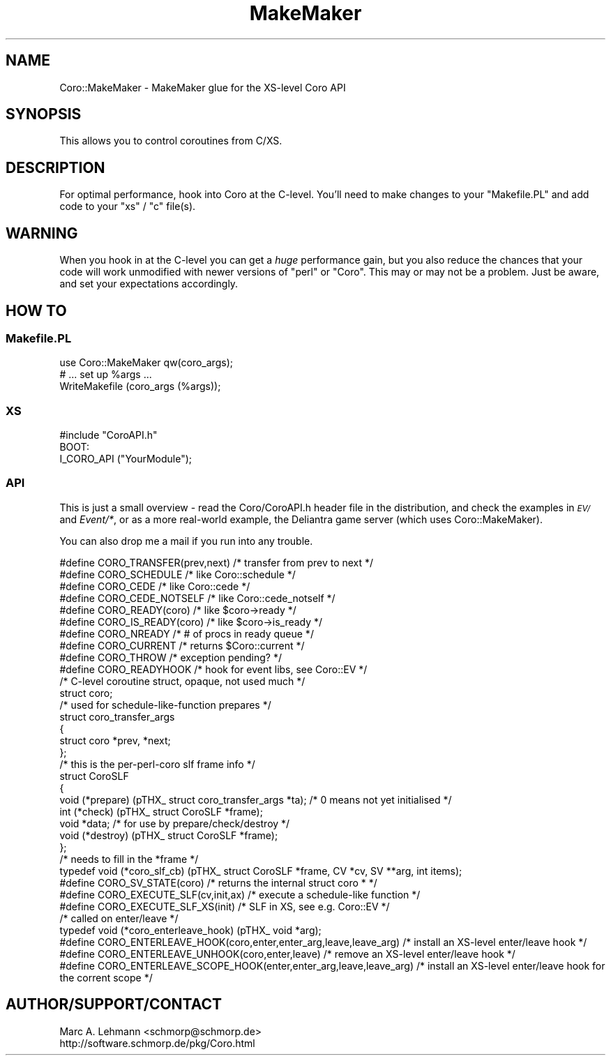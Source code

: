 .\" Automatically generated by Pod::Man 2.27 (Pod::Simple 3.28)
.\"
.\" Standard preamble:
.\" ========================================================================
.de Sp \" Vertical space (when we can't use .PP)
.if t .sp .5v
.if n .sp
..
.de Vb \" Begin verbatim text
.ft CW
.nf
.ne \\$1
..
.de Ve \" End verbatim text
.ft R
.fi
..
.\" Set up some character translations and predefined strings.  \*(-- will
.\" give an unbreakable dash, \*(PI will give pi, \*(L" will give a left
.\" double quote, and \*(R" will give a right double quote.  \*(C+ will
.\" give a nicer C++.  Capital omega is used to do unbreakable dashes and
.\" therefore won't be available.  \*(C` and \*(C' expand to `' in nroff,
.\" nothing in troff, for use with C<>.
.tr \(*W-
.ds C+ C\v'-.1v'\h'-1p'\s-2+\h'-1p'+\s0\v'.1v'\h'-1p'
.ie n \{\
.    ds -- \(*W-
.    ds PI pi
.    if (\n(.H=4u)&(1m=24u) .ds -- \(*W\h'-12u'\(*W\h'-12u'-\" diablo 10 pitch
.    if (\n(.H=4u)&(1m=20u) .ds -- \(*W\h'-12u'\(*W\h'-8u'-\"  diablo 12 pitch
.    ds L" ""
.    ds R" ""
.    ds C` ""
.    ds C' ""
'br\}
.el\{\
.    ds -- \|\(em\|
.    ds PI \(*p
.    ds L" ``
.    ds R" ''
.    ds C`
.    ds C'
'br\}
.\"
.\" Escape single quotes in literal strings from groff's Unicode transform.
.ie \n(.g .ds Aq \(aq
.el       .ds Aq '
.\"
.\" If the F register is turned on, we'll generate index entries on stderr for
.\" titles (.TH), headers (.SH), subsections (.SS), items (.Ip), and index
.\" entries marked with X<> in POD.  Of course, you'll have to process the
.\" output yourself in some meaningful fashion.
.\"
.\" Avoid warning from groff about undefined register 'F'.
.de IX
..
.nr rF 0
.if \n(.g .if rF .nr rF 1
.if (\n(rF:(\n(.g==0)) \{
.    if \nF \{
.        de IX
.        tm Index:\\$1\t\\n%\t"\\$2"
..
.        if !\nF==2 \{
.            nr % 0
.            nr F 2
.        \}
.    \}
.\}
.rr rF
.\" ========================================================================
.\"
.IX Title "MakeMaker 3"
.TH MakeMaker 3 "2015-10-17" "perl v5.18.2" "User Contributed Perl Documentation"
.\" For nroff, turn off justification.  Always turn off hyphenation; it makes
.\" way too many mistakes in technical documents.
.if n .ad l
.nh
.SH "NAME"
Coro::MakeMaker \- MakeMaker glue for the XS\-level Coro API
.SH "SYNOPSIS"
.IX Header "SYNOPSIS"
This allows you to control coroutines from C/XS.
.SH "DESCRIPTION"
.IX Header "DESCRIPTION"
For optimal performance, hook into Coro at the C\-level. You'll need to
make changes to your \f(CW\*(C`Makefile.PL\*(C'\fR and add code to your \f(CW\*(C`xs\*(C'\fR / \f(CW\*(C`c\*(C'\fR
file(s).
.SH "WARNING"
.IX Header "WARNING"
When you hook in at the C\-level you can get a \fIhuge\fR performance gain,
but you also reduce the chances that your code will work unmodified with
newer versions of \f(CW\*(C`perl\*(C'\fR or \f(CW\*(C`Coro\*(C'\fR. This may or may not be a problem.
Just be aware, and set your expectations accordingly.
.SH "HOW TO"
.IX Header "HOW TO"
.SS "Makefile.PL"
.IX Subsection "Makefile.PL"
.Vb 1
\&  use Coro::MakeMaker qw(coro_args);
\&
\&  # ... set up %args ...
\&
\&  WriteMakefile (coro_args (%args));
.Ve
.SS "\s-1XS\s0"
.IX Subsection "XS"
.Vb 1
\&  #include "CoroAPI.h"
\&
\&  BOOT:
\&    I_CORO_API ("YourModule");
.Ve
.SS "\s-1API\s0"
.IX Subsection "API"
This is just a small overview \- read the Coro/CoroAPI.h header file in
the distribution, and check the examples in \fI\s-1EV/\s0\fR and \fIEvent/*\fR, or
as a more real-world example, the Deliantra game server (which uses
Coro::MakeMaker).
.PP
You can also drop me a mail if you run into any trouble.
.PP
.Vb 10
\& #define CORO_TRANSFER(prev,next) /* transfer from prev to next */
\& #define CORO_SCHEDULE            /* like Coro::schedule */
\& #define CORO_CEDE                /* like Coro::cede */
\& #define CORO_CEDE_NOTSELF        /* like Coro::cede_notself */
\& #define CORO_READY(coro)         /* like $coro\->ready */
\& #define CORO_IS_READY(coro)      /* like $coro\->is_ready */
\& #define CORO_NREADY              /* # of procs in ready queue */
\& #define CORO_CURRENT             /* returns $Coro::current */
\& #define CORO_THROW               /* exception pending? */
\& #define CORO_READYHOOK           /* hook for event libs, see Coro::EV */
\&
\& /* C\-level coroutine struct, opaque, not used much */
\& struct coro;
\&
\& /* used for schedule\-like\-function prepares */
\& struct coro_transfer_args
\& {
\&   struct coro *prev, *next;
\& };
\&
\& /* this is the per\-perl\-coro slf frame info */
\& struct CoroSLF
\& {
\&   void (*prepare) (pTHX_ struct coro_transfer_args *ta); /* 0 means not yet initialised */
\&   int (*check) (pTHX_ struct CoroSLF *frame);
\&   void *data; /* for use by prepare/check/destroy */
\&   void (*destroy) (pTHX_ struct CoroSLF *frame);
\& };
\&
\& /* needs to fill in the *frame */
\& typedef void (*coro_slf_cb) (pTHX_ struct CoroSLF *frame, CV *cv, SV **arg, int items);
\&
\& #define CORO_SV_STATE(coro)      /* returns the internal struct coro * */
\& #define CORO_EXECUTE_SLF(cv,init,ax) /* execute a schedule\-like function */
\& #define CORO_EXECUTE_SLF_XS(init) /* SLF in XS, see e.g. Coro::EV */
\&
\& /* called on enter/leave */
\& typedef void (*coro_enterleave_hook) (pTHX_ void *arg);
\&
\& #define CORO_ENTERLEAVE_HOOK(coro,enter,enter_arg,leave,leave_arg)   /* install an XS\-level enter/leave hook */
\& #define CORO_ENTERLEAVE_UNHOOK(coro,enter,leave)                     /* remove an XS\-level enter/leave hook */
\& #define CORO_ENTERLEAVE_SCOPE_HOOK(enter,enter_arg,leave,leave_arg)  /* install an XS\-level enter/leave hook for the corrent scope */
.Ve
.SH "AUTHOR/SUPPORT/CONTACT"
.IX Header "AUTHOR/SUPPORT/CONTACT"
.Vb 2
\&   Marc A. Lehmann <schmorp@schmorp.de>
\&   http://software.schmorp.de/pkg/Coro.html
.Ve
